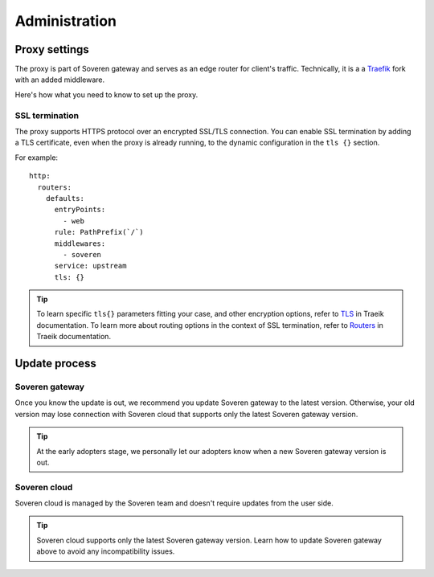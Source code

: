 .. raw:: html

    <!-- Google Tag Manager -->
    <script>(function(w,d,s,l,i){w[l]=w[l]||[];w[l].push({'gtm.start':
    new Date().getTime(),event:'gtm.js'});var f=d.getElementsByTagName(s)[0],
    j=d.createElement(s),dl=l!='dataLayer'?'&l='+l:'';j.async=true;j.src=
    'https://www.googletagmanager.com/gtm.js?id='+i+dl;f.parentNode.insertBefore(j,f);
    })(window,document,'script','dataLayer','GTM-TCK46V7');</script>
    <!-- End Google Tag Manager -->

Administration
==============

Proxy settings
--------------

The proxy is part of Soveren gateway and serves as an edge router for client's traffic.
Technically, it is a a `Traefik <https://doc.traefik.io/traefik/>`_ fork with an added middleware.

Here's how what you need to know to set up the proxy.


SSL termination
^^^^^^^^^^^^^^^

The proxy supports HTTPS protocol over an encrypted SSL/TLS connection.
You  can enable SSL termination by adding a TLS certificate, even when the proxy is already running, to the dynamic configuration in the ``tls {}`` section.

For example:
::

       http:
         routers:
           defaults:
             entryPoints:
               - web
             rule: PathPrefix(`/`)
             middlewares:
               - soveren
             service: upstream
             tls: {}

.. admonition:: Tip
   :class: tip

   To learn specific ``tls{}`` parameters fitting your case, and other encryption options, refer to `TLS <https://doc.traefik.io/traefik/https/tls/>`_ in Traeik documentation.
   To learn more about routing options in the context of SSL termination, refer to `Routers <https://doc.traefik.io/traefik/routing/routers/#tls>`_ in Traeik documentation.

.. tab:: Kubernetes

   To add a TLS certificate, edit the ``replicator`` configmap:

   ::

        kubectl edit cm replicator

.. tab:: Docker Compose

   1. Clone the repo containing the configuration files:

      ::

           git clone https://github.com/soverenio/deployment

   2. Edit the ``configs/traefik_configs/conf.d/30-routers.yaml`` configmap.


Update process
--------------

Soveren gateway
^^^^^^^^^^^^^^^
Once you know the update is out, we recommend you update Soveren gateway to the latest version.
Otherwise, your old version may lose connection with Soveren cloud that supports only the latest Soveren gateway version.

.. admonition:: Tip
   :class: tip

   At the early adopters stage, we personally let our adopters know when a new Soveren gateway version is out.


.. tab:: Kubernetes

   To update Soveren gateway, apply the Soveren gateway manifest:

   ::

       kubectl apply -f https://raw.githubusercontent.com/soverenio/deployment/master/gateway/kubernetes/install.yaml


.. tab:: Docker Compose

   To update Soveren gateway:

   1. Clone the repo containing the configuration files:

      ::

           git clone https://github.com/soverenio/deployment

   2. Apply the Soveren gateway manifest running the command below in the ``compose`` repo folder:

      ::

           docker-compose up -d


Soveren cloud
^^^^^^^^^^^^^

Soveren cloud is managed by the Soveren team and doesn't require updates from the user side.

.. admonition:: Tip
   :class: tip

   Soveren cloud supports only the latest Soveren gateway version. Learn how to update Soveren gateway above to avoid any incompatibility issues.





